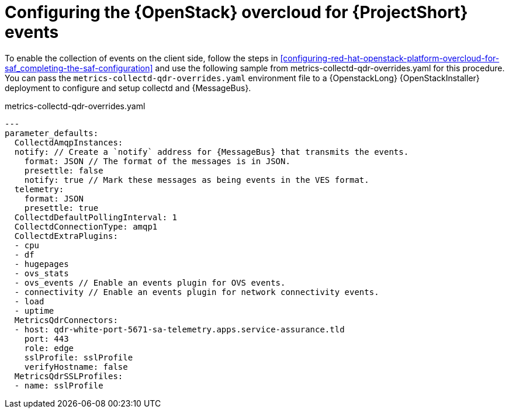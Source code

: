 // Module included in the following assemblies:
//
// <List assemblies here, each on a new line>

// This module can be included from assemblies using the following include statement:
// include::<path>/proc_configuring-red-hat-openstack-platform-overcloud-for-saf.adoc[leveloffset=+1]

// The file name and the ID are based on the module title. For example:
// * file name: proc_doing-procedure-a.adoc
// * ID: [id='proc_doing-procedure-a_{context}']
// * Title: = Doing procedure A
//
// The ID is used as an anchor for linking to the module. Avoid changing
// it after the module has been published to ensure existing links are not
// broken.
//
// The `context` attribute enables module reuse. Every module's ID includes
// {context}, which ensures that the module has a unique ID even if it is
// reused multiple times in a guide.
//
// Start the title with a verb, such as Creating or Create. See also
// _Wording of headings_ in _The IBM Style Guide_.
[id='configuring-red-hat-openstack-platform-overcloud-for-saf-events_{context}']
= Configuring the {OpenStack} overcloud for {ProjectShort} events

To enable the collection of events on the client side, follow the steps in
<<configuring-red-hat-openstack-platform-overcloud-for-saf_completing-the-saf-configuration>> and use the following sample from metrics-collectd-qdr-overrides.yaml for this procedure.
You can pass the `metrics-collectd-qdr-overrides.yaml` environment file to a {OpenstackLong} {OpenStackInstaller} deployment to configure and setup collectd and {MessageBus}.

.metrics-collectd-qdr-overrides.yaml
[source,yaml]
----
---
parameter_defaults:
  CollectdAmqpInstances:
  notify: // Create a `notify` address for {MessageBus} that transmits the events.
    format: JSON // The format of the messages is in JSON.
    presettle: false
    notify: true // Mark these messages as being events in the VES format.
  telemetry:
    format: JSON
    presettle: true
  CollectdDefaultPollingInterval: 1
  CollectdConnectionType: amqp1
  CollectdExtraPlugins:
  - cpu
  - df
  - hugepages
  - ovs_stats
  - ovs_events // Enable an events plugin for OVS events.
  - connectivity // Enable an events plugin for network connectivity events.
  - load
  - uptime
  MetricsQdrConnectors:
  - host: qdr-white-port-5671-sa-telemetry.apps.service-assurance.tld
    port: 443
    role: edge
    sslProfile: sslProfile
    verifyHostname: false
  MetricsQdrSSLProfiles:
  - name: sslProfile
----
